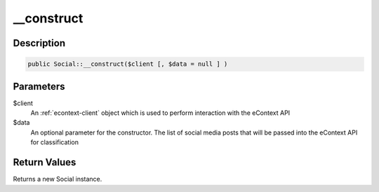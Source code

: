 __construct
===========

Description
^^^^^^^^^^^

.. code-block:: php

    public Social::__construct($client [, $data = null ] )

Parameters
^^^^^^^^^^

$client
    An :ref:`econtext-client` object which is used to perform interaction with the eContext API

$data
    An optional parameter for the constructor.  The list of social media posts that will be passed into the eContext API
    for classification

Return Values
^^^^^^^^^^^^^

Returns a new Social instance.
